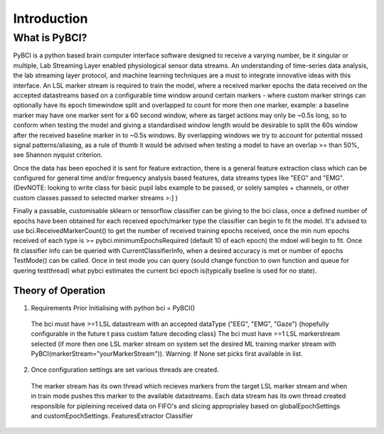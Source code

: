 Introduction
############

What is PyBCI?
************
PyBCI is a python based brain computer interface software designed to receive a varying number, be it singular or multiple, Lab Streaming Layer enabled physiological sensor data streams. An understanding of time-series data analysis, the lab streaming layer protocol, and machine learning techniques are a must to integrate innovative ideas with this interface. An LSL marker stream is required to train the model, where a received marker epochs the data received on the accepted datastreams based on a configurable time window around certain markers - where custom marker strings can optionally have its epoch timewindow split and overlapped to count for more then one marker, example: a baseline marker may have one marker sent for a 60 second window, where as target actions may only be ~0.5s long, so to conform when testing the model and giving a standardised window length would be desirable to split the 60s window after the received baseline marker in to ~0.5s windows. By overlapping windows we try to account for potential missed signal patterns/aliasing, as a rule of thumb it would be advised when testing a model to have an overlap >= than 50%, see Shannon nyquist criterion.

Once the data has been epoched it is sent for feature extraction, there is a general feature extraction class which can be configured for general time and/or frequency analysis based features, data streams types like "EEG" and "EMG". (DevNOTE: looking to write class for basic pupil labs example to be passed, or solely samples + channels, or other custom classes passed to selected marker streams >:] )

Finally a passable, customisable sklearn or tensorflow classifier can be giving to the bci class, once a defined number of epochs have been obtained for each received epoch/marker type the classifier can begin to fit the model. It's advised to use bci.ReceivedMarkerCount() to get the number of received training epochs received, once the min num epochs received of each type is >= pybci.minimumEpochsRequired (default 10 of each epoch) the mdoel will begin to fit. Once fit classifier info can be queried with CurrentClassifierInfo, when a desired accuracy is met or number of epochs TestMode() can be called. Once in test mode you can query (sould change function to own function and queue for quering testthread) what pybci estimates the current bci epoch is(typically bseline is used for no state).

Theory of Operation
===================
1. Requirements Prior Initialising with python bci = PyBCI() 
  The bci must have >=1 LSL datastream with an accepted dataType ("EEG", "EMG", "Gaze") {hopefully configurable in the future t pass custom fature decoding class}
  The bci must have ==1 LSL markerstream selected (if more then one LSL marker stream on system set the desired ML training marker stream with PyBCI(markerStream="yourMarkerStream")). Warning: If None set picks first available in list.

2. Once configuration settings are set various threads are created.
  The marker stream has its own thread which recieves markers from the target LSL marker stream and when in train mode pushes this marker to the available datastreams.
  Each data stream has its own thread created responsible for pipleining received data on FIFO's and slicing approprialey based on globalEpochSettings and customEpochSettings.
  FeaturesExtractor
  Classifier